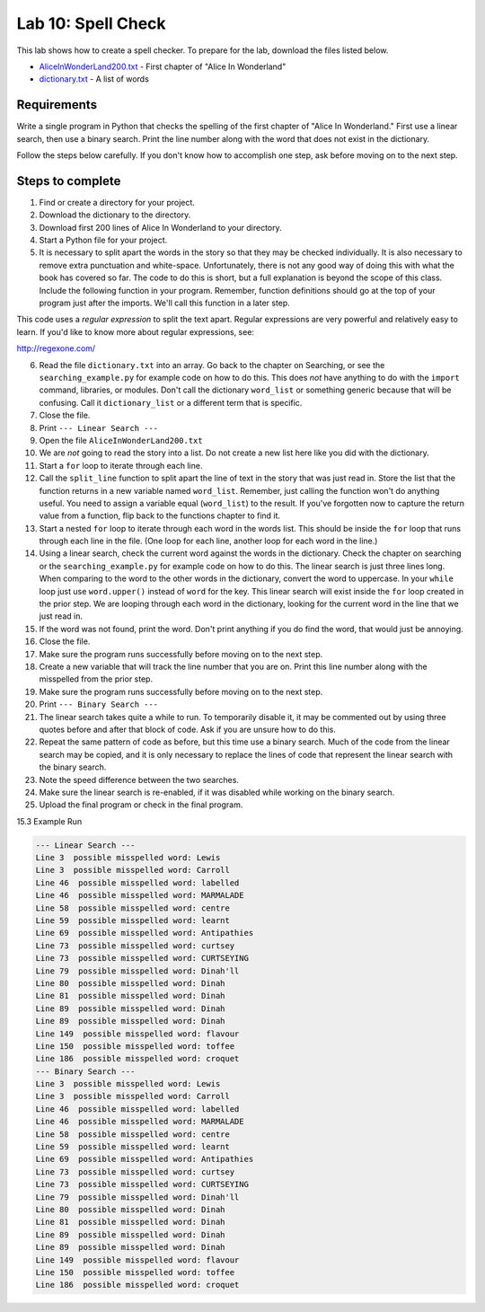 .. _lab-10:

Lab 10: Spell Check
===================

This lab shows how to create a spell checker. To prepare for the lab,
download the files listed below.

* `AliceInWonderLand200.txt`_ - First chapter of "Alice In Wonderland"
* `dictionary.txt`_ - A list of words

.. _AliceInWonderLand200.txt: http://programarcadegames.com/python_examples/en/AliceInWonderLand200.txt
.. _dictionary.txt: http://programarcadegames.com/python_examples/en/dictionary.txt

Requirements
------------

Write a single program in Python that checks the spelling of the first chapter
of "Alice In Wonderland." First use a linear search, then use a binary search.
Print the line number along with the word that does not exist in the dictionary.

Follow the steps below carefully. If you don't know how to accomplish one step,
ask before moving on to the next step.

Steps to complete
-----------------

1.  Find or create a directory for your project.
2.  Download the dictionary to the directory.
3.  Download first 200 lines of Alice In Wonderland to your directory.
4.  Start a Python file for your project.
5.  It is necessary to split apart the words in the story so that they may be
    checked individually. It is also necessary to remove extra punctuation and
    white-space. Unfortunately, there is not any good way of doing this with
    what the book has covered so far. The code to do this is short, but a full
    explanation is beyond the scope of this class. Include the following
    function in your program. Remember, function definitions should go at
    the top of your program just after the imports. We'll call this function
    in a later step.

.. code-block:: python
    :caption: Function to split apart words in a string and return them as a list

    import re

    # This function takes in a line of text and returns
    # a list of words in the line.
    def split_line(line):
        return re.findall('[A-Za-z]+(?:\'[A-Za-z]+)?',line)

This code uses a *regular expression* to split the text apart. Regular
expressions are very powerful and relatively easy to learn. If you'd like to
know more about regular expressions, see:

http://regexone.com/

6.  Read the file ``dictionary.txt`` into an array. Go back to the chapter on
    Searching, or see the ``searching_example.py`` for example code on how to do
    this. This does *not* have anything to do with the ``import`` command, libraries,
    or modules. Don't call the dictionary ``word_list`` or something generic
    because that will be confusing. Call it ``dictionary_list`` or a different
    term that is specific.
7.  Close the file.
8.  Print ``--- Linear Search ---``
9.  Open the file ``AliceInWonderLand200.txt``
10. We are *not* going to read the story into a list. Do not create a new list
    here like you did with the dictionary.
11. Start a ``for`` loop to iterate through each line.
12. Call the ``split_line`` function to split apart the line of text in the
    story that was just read in. Store the list that the function returns in a
    new variable named ``word_list``. Remember, just calling the function won't do
    anything useful. You need to assign a variable equal (``word_list``) to the result.
    If you've forgotten now to capture the return value from a function, flip
    back to the functions chapter to find it.
13. Start a nested ``for`` loop to iterate through each word in the words list.
    This should be inside the ``for`` loop that runs through each line in the file.
    (One loop for each line, another loop for each word in the line.)
14. Using a linear search, check the current word against the words in the
    dictionary. Check the chapter on searching or the ``searching_example.py``
    for example code on how to do this. The linear search is just three lines
    long. When comparing to the word to the other words in the dictionary,
    convert the word to uppercase. In your ``while`` loop just use ``word.upper()``
    instead of ``word`` for the key. This linear search will exist inside the ``for``
    loop created in the prior step. We are looping through each word in the
    dictionary, looking for the current word in the line that we just read in.
15. If the word was not found, print the word. Don't print anything if you do
    find the word, that would just be annoying.
16. Close the file.
17. Make sure the program runs successfully before moving on to the next step.
18. Create a new variable that will track the line number that you are on.
    Print this line number along with the misspelled from the prior step.
19. Make sure the program runs successfully before moving on to the next step.
20. Print ``--- Binary Search ---``
21. The linear search takes quite a while to run. To temporarily disable it,
    it may be commented out by using three quotes before and after that block
    of code. Ask if you are unsure how to do this.
22. Repeat the same pattern of code as before, but this time use a binary
    search. Much of the code from the linear search may be copied, and it is
    only necessary to replace the lines of code that represent the linear
    search with the binary search.
23. Note the speed difference between the two searches.
24. Make sure the linear search is re-enabled, if it was disabled while
    working on the binary search.
25. Upload the final program or check in the final program.

15.3 Example Run

.. code-block:: text

    --- Linear Search ---
    Line 3  possible misspelled word: Lewis
    Line 3  possible misspelled word: Carroll
    Line 46  possible misspelled word: labelled
    Line 46  possible misspelled word: MARMALADE
    Line 58  possible misspelled word: centre
    Line 59  possible misspelled word: learnt
    Line 69  possible misspelled word: Antipathies
    Line 73  possible misspelled word: curtsey
    Line 73  possible misspelled word: CURTSEYING
    Line 79  possible misspelled word: Dinah'll
    Line 80  possible misspelled word: Dinah
    Line 81  possible misspelled word: Dinah
    Line 89  possible misspelled word: Dinah
    Line 89  possible misspelled word: Dinah
    Line 149  possible misspelled word: flavour
    Line 150  possible misspelled word: toffee
    Line 186  possible misspelled word: croquet
    --- Binary Search ---
    Line 3  possible misspelled word: Lewis
    Line 3  possible misspelled word: Carroll
    Line 46  possible misspelled word: labelled
    Line 46  possible misspelled word: MARMALADE
    Line 58  possible misspelled word: centre
    Line 59  possible misspelled word: learnt
    Line 69  possible misspelled word: Antipathies
    Line 73  possible misspelled word: curtsey
    Line 73  possible misspelled word: CURTSEYING
    Line 79  possible misspelled word: Dinah'll
    Line 80  possible misspelled word: Dinah
    Line 81  possible misspelled word: Dinah
    Line 89  possible misspelled word: Dinah
    Line 89  possible misspelled word: Dinah
    Line 149  possible misspelled word: flavour
    Line 150  possible misspelled word: toffee
    Line 186  possible misspelled word: croquet
